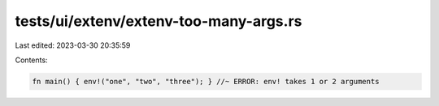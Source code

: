 tests/ui/extenv/extenv-too-many-args.rs
=======================================

Last edited: 2023-03-30 20:35:59

Contents:

.. code-block:: rs

    fn main() { env!("one", "two", "three"); } //~ ERROR: env! takes 1 or 2 arguments



